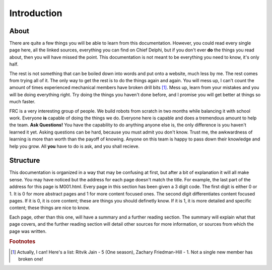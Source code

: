 Introduction
============

About
-----
There are quite a few things you will be able to learn from this documentation. However, you could read every single page here, all the linked sources, everything you can find on Chief Delphi, but if you don't ever **do** the things you read about, then you will have missed the point. This documentation is not meant to be everything you need to know, it's only half.   
  
The rest is not something that can be boiled down into words and put onto a website, much less by me. The rest comes from trying all of it. The only way to get the rest is to do the things again and again. You will mess up, I can't count the amount of times experienced mechanical members have broken drill bits [#m1]_. Mess up, learn from your mistakes and you will be doing everything right. Try doing the things you haven't done before, and I promise you will get better at things so much faster.  
  
FRC is a very interesting group of people. We build robots from scratch in two months while balancing it with school work. Everyone **is** capable of doing the things we do. Everyone here is capable and does a tremendous amount to help the team. **Ask Questions!** You have the capability to do anything anyone else is, the only difference is you haven't learned it yet. Asking questions can be hard, because you must admit you don't know. Trust me, the awkwardness of learning is more than worth than the payoff of knowing. Anyone on this team is happy to pass down their knowledge and help you grow. All **you** have to do is ask, and you shall recieve.

Structure
---------
This documentation is organized in a way that may be confusing at first, but after a bit of explanation it will all make sense.  
You may have noticed but the address for each page doesn't match the title. For example, the last part of the address for this page is M001.html. Every page in this section has been given a 3 digit code. The first digit is either 0 or 1. It is 0 for more abstract pages and 1 for more content focused ones. The second digit differentiates content focused pages. If it is 0, it is core content; these are things you should definetly know. If it is 1, it is more detailed and specific content; these things are nice to know.   
  
Each page, other than this one, will have a summary and a further reading section. The summary will explain what that page covers, and the further reading section will detail other sources for more information, or sources from which the page was written.  
  
  

.. rubric:: Footnotes

.. [#m1] Actually, I can! Here's a list: Ritvik Jain - 5 (One season), Zachary Friedman-Hill - 1. Not a single new member has broken one!

